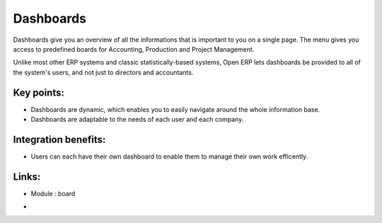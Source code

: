 
.. i18n: Dashboards
.. i18n: ==========

Dashboards
==========

.. i18n: Dashboards give you an overview of all the informations that is important to you
.. i18n: on a single page. The menu gives you access to predefined boards for
.. i18n: Accounting, Production and Project Management.

Dashboards give you an overview of all the informations that is important to you
on a single page. The menu gives you access to predefined boards for
Accounting, Production and Project Management.

.. i18n: Unlike most other ERP systems and classic statistically-based systems, Open ERP
.. i18n: lets dashboards be provided to all of the system's users, and not just to
.. i18n: directors and accountants.

Unlike most other ERP systems and classic statistically-based systems, Open ERP
lets dashboards be provided to all of the system's users, and not just to
directors and accountants.

.. i18n: .. raw:: html
.. i18n:  
.. i18n:  <a target="_blank" href="../images/dashboards_screenshot.png"><img src="../images_small/dashboards_screenshot.png" class="screenshot" /></a>

.. raw:: html
 
 <a target="_blank" href="../images/dashboards_screenshot.png"><img src="../images_small/dashboards_screenshot.png" class="screenshot" /></a>

.. i18n: Key points:
.. i18n: -----------

Key points:
-----------

.. i18n: * Dashboards are dynamic, which enables you to easily navigate around the whole information base. 
.. i18n: * Dashboards are adaptable to the needs of each user and each company.

* Dashboards are dynamic, which enables you to easily navigate around the whole information base. 
* Dashboards are adaptable to the needs of each user and each company.

.. i18n: Integration benefits:
.. i18n: ---------------------

Integration benefits:
---------------------

.. i18n: * Users can each have their own dashboard to enable them to manage their own work efficently.

* Users can each have their own dashboard to enable them to manage their own work efficently.

.. i18n: Links:
.. i18n: ------
.. i18n: * Module : board

Links:
------
* Module : board

.. i18n: *
.. i18n:   .. raw:: html
.. i18n:   
.. i18n:     <a target="_blank" href="http://demo.openerp.com:8080">Demonstration</a>

*
  .. raw:: html
  
    <a target="_blank" href="http://demo.openerp.com:8080">Demonstration</a>
